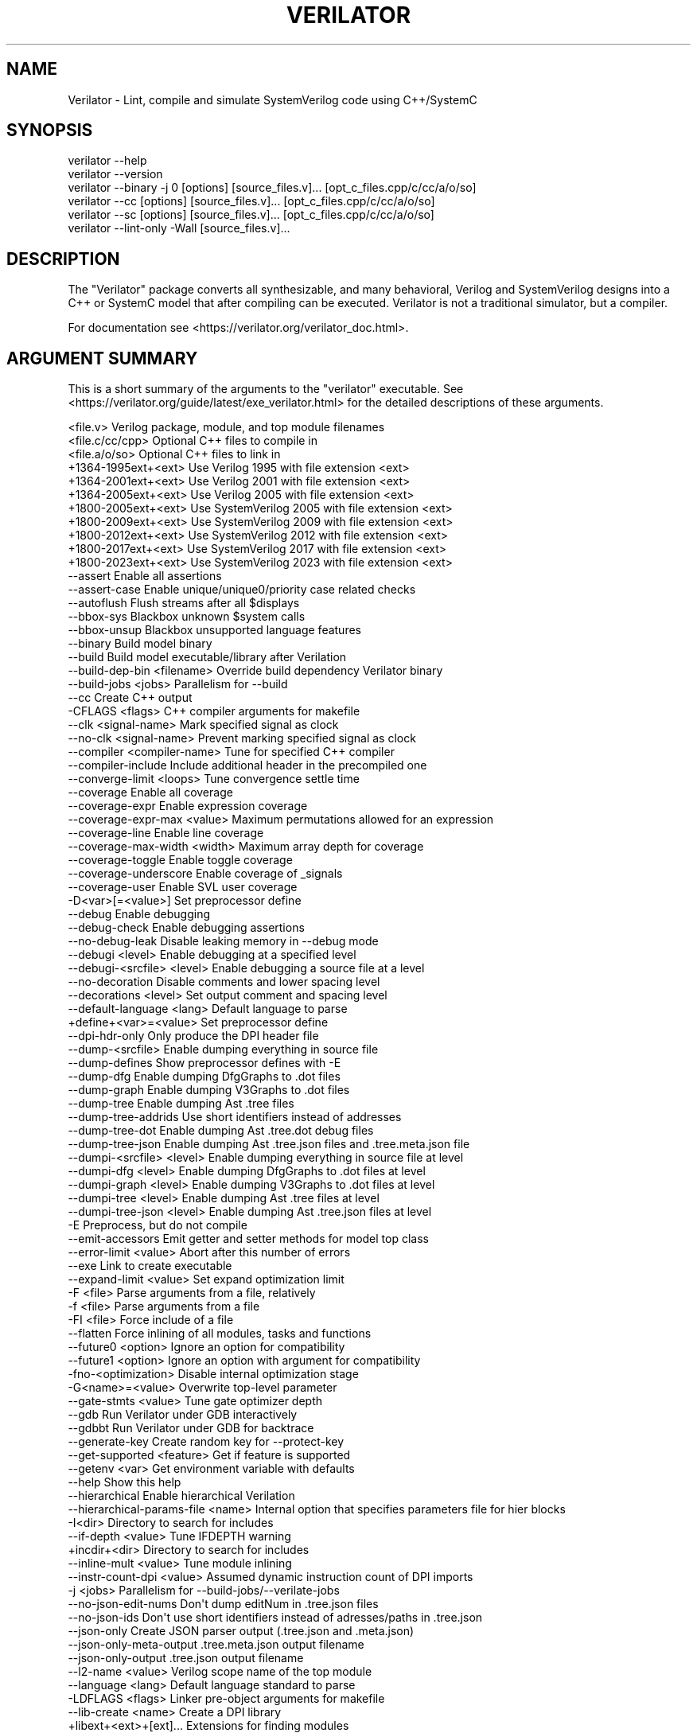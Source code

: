 .\" -*- mode: troff; coding: utf-8 -*-
.\" Automatically generated by Pod::Man 5.0102 (Pod::Simple 3.45)
.\"
.\" Standard preamble:
.\" ========================================================================
.de Sp \" Vertical space (when we can't use .PP)
.if t .sp .5v
.if n .sp
..
.de Vb \" Begin verbatim text
.ft CW
.nf
.ne \\$1
..
.de Ve \" End verbatim text
.ft R
.fi
..
.\" \*(C` and \*(C' are quotes in nroff, nothing in troff, for use with C<>.
.ie n \{\
.    ds C` ""
.    ds C' ""
'br\}
.el\{\
.    ds C`
.    ds C'
'br\}
.\"
.\" Escape single quotes in literal strings from groff's Unicode transform.
.ie \n(.g .ds Aq \(aq
.el       .ds Aq '
.\"
.\" If the F register is >0, we'll generate index entries on stderr for
.\" titles (.TH), headers (.SH), subsections (.SS), items (.Ip), and index
.\" entries marked with X<> in POD.  Of course, you'll have to process the
.\" output yourself in some meaningful fashion.
.\"
.\" Avoid warning from groff about undefined register 'F'.
.de IX
..
.nr rF 0
.if \n(.g .if rF .nr rF 1
.if (\n(rF:(\n(.g==0)) \{\
.    if \nF \{\
.        de IX
.        tm Index:\\$1\t\\n%\t"\\$2"
..
.        if !\nF==2 \{\
.            nr % 0
.            nr F 2
.        \}
.    \}
.\}
.rr rF
.\" ========================================================================
.\"
.IX Title "VERILATOR 1"
.TH VERILATOR 1 2025-07-04 "perl v5.40.1" "User Contributed Perl Documentation"
.\" For nroff, turn off justification.  Always turn off hyphenation; it makes
.\" way too many mistakes in technical documents.
.if n .ad l
.nh
.SH NAME
Verilator \- Lint, compile and simulate SystemVerilog code using C++/SystemC
.SH SYNOPSIS
.IX Header "SYNOPSIS"
.Vb 6
\&    verilator \-\-help
\&    verilator \-\-version
\&    verilator \-\-binary \-j 0 [options] [source_files.v]... [opt_c_files.cpp/c/cc/a/o/so]
\&    verilator \-\-cc [options] [source_files.v]... [opt_c_files.cpp/c/cc/a/o/so]
\&    verilator \-\-sc [options] [source_files.v]... [opt_c_files.cpp/c/cc/a/o/so]
\&    verilator \-\-lint\-only \-Wall [source_files.v]...
.Ve
.SH DESCRIPTION
.IX Header "DESCRIPTION"
The "Verilator" package converts all synthesizable, and many behavioral,
Verilog and SystemVerilog designs into a C++ or SystemC model that after
compiling can be executed.  Verilator is not a traditional simulator, but a
compiler.
.PP
For documentation see <https://verilator.org/verilator_doc.html>.
.SH "ARGUMENT SUMMARY"
.IX Header "ARGUMENT SUMMARY"
This is a short summary of the arguments to the "verilator" executable.
See <https://verilator.org/guide/latest/exe_verilator.html> for the
detailed descriptions of these arguments.
.PP
.Vb 3
\&    <file.v>                    Verilog package, module, and top module filenames
\&    <file.c/cc/cpp>             Optional C++ files to compile in
\&    <file.a/o/so>               Optional C++ files to link in
\&
\&     +1364\-1995ext+<ext>        Use Verilog 1995 with file extension <ext>
\&     +1364\-2001ext+<ext>        Use Verilog 2001 with file extension <ext>
\&     +1364\-2005ext+<ext>        Use Verilog 2005 with file extension <ext>
\&     +1800\-2005ext+<ext>        Use SystemVerilog 2005 with file extension <ext>
\&     +1800\-2009ext+<ext>        Use SystemVerilog 2009 with file extension <ext>
\&     +1800\-2012ext+<ext>        Use SystemVerilog 2012 with file extension <ext>
\&     +1800\-2017ext+<ext>        Use SystemVerilog 2017 with file extension <ext>
\&     +1800\-2023ext+<ext>        Use SystemVerilog 2023 with file extension <ext>
\&    \-\-assert                    Enable all assertions
\&    \-\-assert\-case               Enable unique/unique0/priority case related checks
\&    \-\-autoflush                 Flush streams after all $displays
\&    \-\-bbox\-sys                  Blackbox unknown $system calls
\&    \-\-bbox\-unsup                Blackbox unsupported language features
\&    \-\-binary                    Build model binary
\&    \-\-build                     Build model executable/library after Verilation
\&    \-\-build\-dep\-bin <filename>  Override build dependency Verilator binary
\&    \-\-build\-jobs <jobs>         Parallelism for \-\-build
\&    \-\-cc                        Create C++ output
\&     \-CFLAGS <flags>            C++ compiler arguments for makefile
\&    \-\-clk <signal\-name>         Mark specified signal as clock
\&    \-\-no\-clk <signal\-name>      Prevent marking specified signal as clock
\&    \-\-compiler <compiler\-name>  Tune for specified C++ compiler
\&    \-\-compiler\-include          Include additional header in the precompiled one
\&    \-\-converge\-limit <loops>    Tune convergence settle time
\&    \-\-coverage                  Enable all coverage
\&    \-\-coverage\-expr             Enable expression coverage
\&    \-\-coverage\-expr\-max <value>     Maximum permutations allowed for an expression
\&    \-\-coverage\-line             Enable line coverage
\&    \-\-coverage\-max\-width <width>   Maximum array depth for coverage
\&    \-\-coverage\-toggle           Enable toggle coverage
\&    \-\-coverage\-underscore       Enable coverage of _signals
\&    \-\-coverage\-user             Enable SVL user coverage
\&     \-D<var>[=<value>]          Set preprocessor define
\&    \-\-debug                     Enable debugging
\&    \-\-debug\-check               Enable debugging assertions
\&    \-\-no\-debug\-leak             Disable leaking memory in \-\-debug mode
\&    \-\-debugi <level>            Enable debugging at a specified level
\&    \-\-debugi\-<srcfile> <level>  Enable debugging a source file at a level
\&    \-\-no\-decoration             Disable comments and lower spacing level
\&    \-\-decorations <level>       Set output comment and spacing level
\&    \-\-default\-language <lang>   Default language to parse
\&     +define+<var>=<value>      Set preprocessor define
\&    \-\-dpi\-hdr\-only              Only produce the DPI header file
\&    \-\-dump\-<srcfile>            Enable dumping everything in source file
\&    \-\-dump\-defines              Show preprocessor defines with \-E
\&    \-\-dump\-dfg                  Enable dumping DfgGraphs to .dot files
\&    \-\-dump\-graph                Enable dumping V3Graphs to .dot files
\&    \-\-dump\-tree                 Enable dumping Ast .tree files
\&    \-\-dump\-tree\-addrids         Use short identifiers instead of addresses
\&    \-\-dump\-tree\-dot             Enable dumping Ast .tree.dot debug files
\&    \-\-dump\-tree\-json            Enable dumping Ast .tree.json files and .tree.meta.json file
\&    \-\-dumpi\-<srcfile> <level>   Enable dumping everything in source file at level
\&    \-\-dumpi\-dfg <level>         Enable dumping DfgGraphs to .dot files at level
\&    \-\-dumpi\-graph <level>       Enable dumping V3Graphs to .dot files at level
\&    \-\-dumpi\-tree <level>        Enable dumping Ast .tree files at level
\&    \-\-dumpi\-tree\-json <level>   Enable dumping Ast .tree.json files at level
\&     \-E                         Preprocess, but do not compile
\&    \-\-emit\-accessors            Emit getter and setter methods for model top class
\&    \-\-error\-limit <value>       Abort after this number of errors
\&    \-\-exe                       Link to create executable
\&    \-\-expand\-limit <value>      Set expand optimization limit
\&     \-F <file>                  Parse arguments from a file, relatively
\&     \-f <file>                  Parse arguments from a file
\&     \-FI <file>                 Force include of a file
\&    \-\-flatten                   Force inlining of all modules, tasks and functions
\&    \-\-future0 <option>          Ignore an option for compatibility
\&    \-\-future1 <option>          Ignore an option with argument for compatibility
\&     \-fno\-<optimization>        Disable internal optimization stage
\&     \-G<name>=<value>           Overwrite top\-level parameter
\&    \-\-gate\-stmts <value>        Tune gate optimizer depth
\&    \-\-gdb                       Run Verilator under GDB interactively
\&    \-\-gdbbt                     Run Verilator under GDB for backtrace
\&    \-\-generate\-key              Create random key for \-\-protect\-key
\&    \-\-get\-supported <feature>   Get if feature is supported
\&    \-\-getenv <var>              Get environment variable with defaults
\&    \-\-help                      Show this help
\&    \-\-hierarchical              Enable hierarchical Verilation
\&    \-\-hierarchical\-params\-file <name> Internal option that specifies parameters file for hier blocks
\&     \-I<dir>                    Directory to search for includes
\&    \-\-if\-depth <value>          Tune IFDEPTH warning
\&     +incdir+<dir>              Directory to search for includes
\&    \-\-inline\-mult <value>       Tune module inlining
\&    \-\-instr\-count\-dpi <value>   Assumed dynamic instruction count of DPI imports
\&     \-j <jobs>                  Parallelism for \-\-build\-jobs/\-\-verilate\-jobs
\&    \-\-no\-json\-edit\-nums         Don\*(Aqt dump editNum in .tree.json files
\&    \-\-no\-json\-ids               Don\*(Aqt use short identifiers instead of adresses/paths in .tree.json
\&    \-\-json\-only                 Create JSON parser output (.tree.json and .meta.json)
\&    \-\-json\-only\-meta\-output     .tree.meta.json output filename
\&    \-\-json\-only\-output          .tree.json output filename
\&    \-\-l2\-name <value>           Verilog scope name of the top module
\&    \-\-language <lang>           Default language standard to parse
\&     \-LDFLAGS <flags>           Linker pre\-object arguments for makefile
\&    \-\-lib\-create <name>         Create a DPI library
\&     +libext+<ext>+[ext]...     Extensions for finding modules
\&    \-\-lint\-only                 Lint, but do not make output
\&    \-\-localize\-max\-size <value>  Tune localize optimization variable size
\&    \-\-main                      Generate C++ main() file
\&    \-\-main\-top\-name             Specify top name passed to Verilated model in generated C++ main
\&    \-\-make <build\-tool>         Generate scripts for specified build tool
\&     \-MAKEFLAGS <flags>         Arguments to pass to make during \-\-build
\&    \-\-max\-num\-width <value>     Maximum number width (default: 64K)
\&    \-\-Mdir <directory>          Name of output object directory
\&    \-\-MMD                       Create .d dependency files
\&    \-\-mod\-prefix <topname>      Name to prepend to lower classes
\&    \-\-MP                        Create phony dependency targets
\&     +notimingchecks            Ignored
\&     \-o <executable>            Name of final executable
\&     \-O0                        Disable optimizations
\&     \-O3                        High\-performance optimizations
\&     \-O<optimization\-letter>    Selectable optimizations
\&    \-\-output\-groups <numfiles>  Group .cpp files into larger ones
\&    \-\-output\-split <statements>          Split .cpp files into pieces
\&    \-\-output\-split\-cfuncs <statements>   Split model functions
\&    \-\-output\-split\-ctrace <statements>   Split tracing functions
\&     \-P                         Disable line numbers and blanks with \-E
\&    \-\-pins\-bv <bits>            Specify types for top\-level ports
\&    \-\-pins\-inout\-enables        Specify that _\|_en and _\|_out signals be created for inouts
\&    \-\-pins\-sc\-biguint           Specify types for top\-level ports
\&    \-\-pins\-sc\-uint              Specify types for top\-level ports
\&    \-\-pins\-sc\-uint\-bool         Specify types for top\-level ports
\&    \-\-pins\-uint8                Specify types for top\-level ports
\&    \-\-no\-pins64                 Don\*(Aqt use uint64_t\*(Aqs for 33\-64 bit sigs
\&    \-\-pipe\-filter <command>     Filter all input through a script
\&    \-\-pp\-comments               Show preprocessor comments with \-E
\&    \-\-prefix <topname>          Name of top\-level class
\&    \-\-preproc\-resolve           Include all found modules in the output with \-E
\&    \-\-preproc\-token\-limit       Maximum tokens on a line allowed by preprocessor
\&    \-\-private                   Debugging; see docs
\&    \-\-prof\-c                    Compile C++ code with profiling
\&    \-\-prof\-cfuncs               Name functions for profiling
\&    \-\-prof\-exec                 Enable generating execution profile for gantt chart
\&    \-\-prof\-pgo                  Enable generating profiling data for PGO
\&    \-\-protect\-ids               Hash identifier names for obscurity
\&    \-\-protect\-key <key>         Key for symbol protection
\&    \-\-protect\-lib <name>        Create a DPI protected library
\&    \-\-public                    Mark signals as public; see docs
\&    \-\-public\-depth <level>      Mark public to specified module depth
\&    \-\-public\-flat\-rw            Mark all variables, etc as public_flat_rw
\&    \-\-public\-ignore             Ignore all public comment markings
\&    \-\-public\-params             Mark all parameters as public_flat
\&     \-pvalue+<name>=<value>     Overwrite toplevel parameter
\&    \-\-quiet                     Minimize additional printing
\&    \-\-quiet\-exit                Don\*(Aqt print the command on failure
\&    \-\-quiet\-stats               Don\*(Aqt print statistics
\&    \-\-relative\-includes         Resolve includes relative to current file
\&    \-\-reloop\-limit              Minimum iterations for forming loops
\&    \-\-report\-unoptflat          Extra diagnostics for UNOPTFLAT
\&    \-\-rr                        Run Verilator and record with rr
\&    \-\-runtime\-debug             Enable model runtime debugging
\&    \-\-savable                   Enable model save\-restore
\&    \-\-sc                        Create SystemC output
\&    \-\-no\-skip\-identical         Disable skipping identical output
\&    \-\-stats                     Create statistics file
\&    \-\-stats\-vars                Provide statistics on variables
\&    \-\-no\-std                    Prevent loading standard files
\&    \-\-no\-std\-package            Prevent parsing standard package
\&    \-\-no\-std\-waiver             Prevent parsing standard lint waivers
\&    \-\-no\-stop\-fail              Do not call $stop when assertion fails
\&    \-\-structs\-packed            Convert all unpacked structures to packed structures
\&     \-sv                        Enable SystemVerilog parsing
\&     +systemverilogext+<ext>    Synonym for +1800\-2023ext+<ext>
\&    \-\-threads <threads>         Enable multithreading
\&    \-\-threads\-dpi <mode>        Enable multithreaded DPI
\&    \-\-threads\-max\-mtasks <mtasks>  Tune maximum mtask partitioning
\&    \-\-timescale <timescale>     Sets default timescale
\&    \-\-timescale\-override <timescale>  Overrides all timescales
\&    \-\-timing                    Enable timing support
\&    \-\-no\-timing                 Disable timing support
\&    \-\-top <topname>             Alias of \-\-top\-module
\&    \-\-top\-module <topname>      Name of top\-level input module
\&    \-\-trace                     Enable VCD waveform creation
\&    \-\-trace\-coverage            Enable tracing of coverage
\&    \-\-trace\-depth <levels>      Depth of tracing
\&    \-\-trace\-fst                 Enable FST waveform creation
\&    \-\-trace\-max\-array <depth>   Maximum array depth for tracing
\&    \-\-trace\-max\-width <width>   Maximum bit width for tracing
\&    \-\-trace\-params              Enable tracing of parameters
\&    \-\-trace\-saif                Enable SAIF file creation
\&    \-\-trace\-structs             Enable tracing structure names
\&    \-\-trace\-threads <threads>   Enable FST waveform creation on separate threads
\&    \-\-no\-trace\-top              Do not emit traces for signals in the top module generated by verilator
\&    \-\-trace\-underscore          Enable tracing of _signals
\&    \-\-trace\-vcd                 Enable VCD waveform creation
\&     \-U<var>                    Undefine preprocessor define
\&    \-\-no\-unlimited\-stack        Don\*(Aqt disable stack size limit
\&    \-\-unroll\-count <loops>      Tune maximum loop iterations
\&    \-\-unroll\-stmts <stmts>      Tune maximum loop body size
\&    \-\-unused\-regexp <regexp>    Tune UNUSED lint signals
\&     \-V                         Verbose version and config
\&     \-v <filename>              Verilog library
\&    \-\-valgrind                  Run Verilator under valgrind
\&    \-\-no\-verilate               Skip Verilation and just compile previously Verilated code
\&    \-\-verilate\-jobs             Job threads for Verilation stage
\&     +verilog1995ext+<ext>      Synonym for +1364\-1995ext+<ext>
\&     +verilog2001ext+<ext>      Synonym for +1364\-2001ext+<ext>
\&    \-\-version                   Show program version and exits
\&    \-\-vpi                       Enable VPI compiles
\&    \-\-waiver\-multiline          Create multiline \-\-match for waivers
\&    \-\-waiver\-output <filename>  Create a waiver file based on linter warnings
\&     \-Wall                      Enable all style warnings
\&     \-Werror\-<message>          Convert warnings to errors
\&     \-Wfuture\-<message>         Disable unknown message warnings
\&     \-Wno\-<message>             Disable warning
\&     \-Wno\-context               Disable source context on warnings
\&     \-Wno\-fatal                 Disable fatal exit on warnings
\&     \-Wno\-lint                  Disable all lint warnings
\&     \-Wno\-style                 Disable all style warnings
\&     \-Wpedantic                 Warn on compliance\-test issues
\&     \-Wwarn\-<message>           Enable specified warning message
\&     \-Wwarn\-lint                Enable lint warning message
\&     \-Wwarn\-style               Enable style warning message
\&    \-\-x\-assign <mode>           Assign non\-initial Xs to this value
\&    \-\-x\-initial <mode>          Assign initial Xs to this value
\&    \-\-x\-initial\-edge            Enable initial X\->0 and X\->1 edge triggers
\&    \-\-xml\-only                  Create XML parser output
\&    \-\-xml\-output                XML output filename
\&     \-y <dir>                   Directory to search for modules
.Ve
.PP
This is a short summary of the simulation runtime arguments, i.e. for the
final Verilated simulation runtime models.  See
<https://verilator.org/guide/latest/exe_verilator.html> for the detailed
description of these arguments.
.PP
.Vb 10
\&     +verilator+coverage+file+<filename>   Set coverage output filename
\&     +verilator+debug                      Enable debugging
\&     +verilator+debugi+<value>             Enable debugging at a level
\&     +verilator+error+limit+<value>        Set error limit
\&     +verilator+help                       Show help
\&     +verilator+noassert                   Disable assert checking
\&     +verilator+prof+exec+file+<filename>  Set execution profile filename
\&     +verilator+prof+exec+start+<value>    Set execution profile starting point
\&     +verilator+prof+exec+window+<value>   Set execution profile duration
\&     +verilator+prof+vlt+file+<filename>   Set PGO profile filename
\&     +verilator+quiet                      Minimize additional printing
\&     +verilator+rand+reset+<value>         Set random reset technique
\&     +verilator+seed+<value>               Set random seed
\&     +verilator+V                          Show verbose version and config
\&     +verilator+version                    Show version and exit
.Ve
.SH DISTRIBUTION
.IX Header "DISTRIBUTION"
The latest version is available from <https://verilator.org>.
.PP
Copyright 2003\-2025 by Wilson Snyder. This program is free software; you can
redistribute it and/or modify the Verilator internals under the terms of
either the GNU Lesser General Public License Version 3 or the Perl Artistic
License Version 2.0.
.PP
All Verilog and C++/SystemC code quoted within this documentation file are
released as Creative Commons Public Domain (CC0).  Many example files and
test files are likewise released under CC0 into effectively the Public
Domain as described in the files themselves.
.SH "SEE ALSO"
.IX Header "SEE ALSO"
verilator_coverage, verilator_gantt, verilator_profcfunc, make,
.PP
"verilator \-\-help" which is the source for this document,
.PP
and <https://verilator.org/verilator_doc.html> for detailed documentation.
